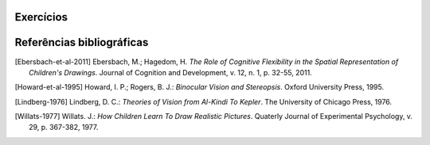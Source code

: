 **********
Exercícios
**********


**********
Referências bibliográficas
**********

.. [Ebersbach-et-al-2011] Ebersbach, M.; Hagedom, H. *The Role of Cognitive Flexibility in the Spatial Representation of Children's Drawings*. Journal of Cognition and Development, v. 12, n. 1, p. 32-55, 2011.

.. [Howard-et-al-1995] Howard, I. P.; Rogers, B. J.: *Binocular Vision and Stereopsis*. Oxford University Press, 1995.

.. [Lindberg-1976] Lindberg, D. C.: *Theories of Vision from Al-Kindi To Kepler*. The University of Chicago Press, 1976.

.. [Willats-1977] Willats. J.: *How Children Learn To Draw Realistic Pictures*. Quaterly Journal of Experimental Psychology, v. 29, p. 367-382, 1977.
